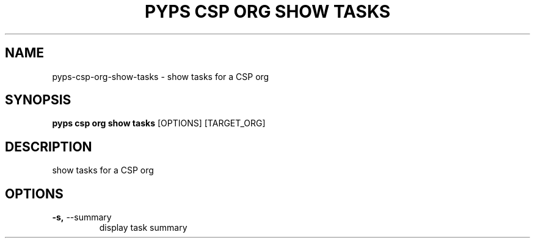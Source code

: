 .TH "PYPS CSP ORG SHOW TASKS" "1" "2023-03-21" "1.0.0" "pyps csp org show tasks Manual"
.SH NAME
pyps\-csp\-org\-show\-tasks \- show tasks for a CSP org
.SH SYNOPSIS
.B pyps csp org show tasks
[OPTIONS] [TARGET_ORG]
.SH DESCRIPTION
show tasks for a CSP org
.SH OPTIONS
.TP
\fB\-s,\fP \-\-summary
display task summary
